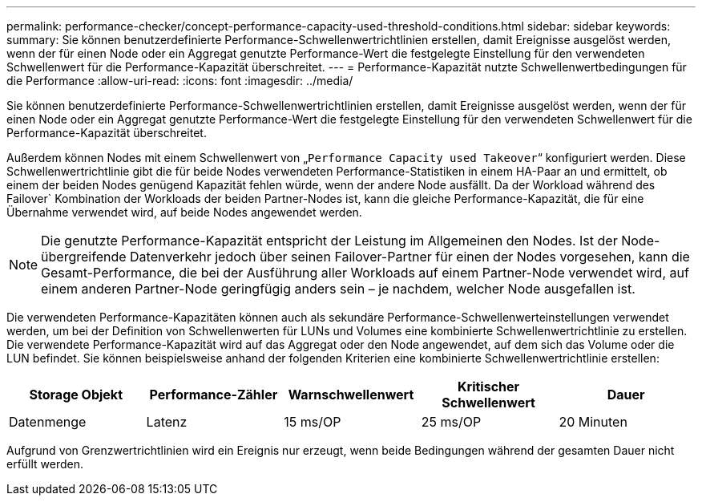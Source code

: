 ---
permalink: performance-checker/concept-performance-capacity-used-threshold-conditions.html 
sidebar: sidebar 
keywords:  
summary: Sie können benutzerdefinierte Performance-Schwellenwertrichtlinien erstellen, damit Ereignisse ausgelöst werden, wenn der für einen Node oder ein Aggregat genutzte Performance-Wert die festgelegte Einstellung für den verwendeten Schwellenwert für die Performance-Kapazität überschreitet. 
---
= Performance-Kapazität nutzte Schwellenwertbedingungen für die Performance
:allow-uri-read: 
:icons: font
:imagesdir: ../media/


[role="lead"]
Sie können benutzerdefinierte Performance-Schwellenwertrichtlinien erstellen, damit Ereignisse ausgelöst werden, wenn der für einen Node oder ein Aggregat genutzte Performance-Wert die festgelegte Einstellung für den verwendeten Schwellenwert für die Performance-Kapazität überschreitet.

Außerdem können Nodes mit einem Schwellenwert von „`Performance Capacity used Takeover`“ konfiguriert werden. Diese Schwellenwertrichtlinie gibt die für beide Nodes verwendeten Performance-Statistiken in einem HA-Paar an und ermittelt, ob einem der beiden Nodes genügend Kapazität fehlen würde, wenn der andere Node ausfällt. Da der Workload während des Failover` Kombination der Workloads der beiden Partner-Nodes ist, kann die gleiche Performance-Kapazität, die für eine Übernahme verwendet wird, auf beide Nodes angewendet werden.

[NOTE]
====
Die genutzte Performance-Kapazität entspricht der Leistung im Allgemeinen den Nodes. Ist der Node-übergreifende Datenverkehr jedoch über seinen Failover-Partner für einen der Nodes vorgesehen, kann die Gesamt-Performance, die bei der Ausführung aller Workloads auf einem Partner-Node verwendet wird, auf einem anderen Partner-Node geringfügig anders sein – je nachdem, welcher Node ausgefallen ist.

====
Die verwendeten Performance-Kapazitäten können auch als sekundäre Performance-Schwellenwerteinstellungen verwendet werden, um bei der Definition von Schwellenwerten für LUNs und Volumes eine kombinierte Schwellenwertrichtlinie zu erstellen. Die verwendete Performance-Kapazität wird auf das Aggregat oder den Node angewendet, auf dem sich das Volume oder die LUN befindet. Sie können beispielsweise anhand der folgenden Kriterien eine kombinierte Schwellenwertrichtlinie erstellen:

|===
| Storage Objekt | Performance-Zähler | Warnschwellenwert | Kritischer Schwellenwert | Dauer 


 a| 
Datenmenge
 a| 
Latenz
 a| 
15 ms/OP
 a| 
25 ms/OP
 a| 
20 Minuten

|===
Aufgrund von Grenzwertrichtlinien wird ein Ereignis nur erzeugt, wenn beide Bedingungen während der gesamten Dauer nicht erfüllt werden.
